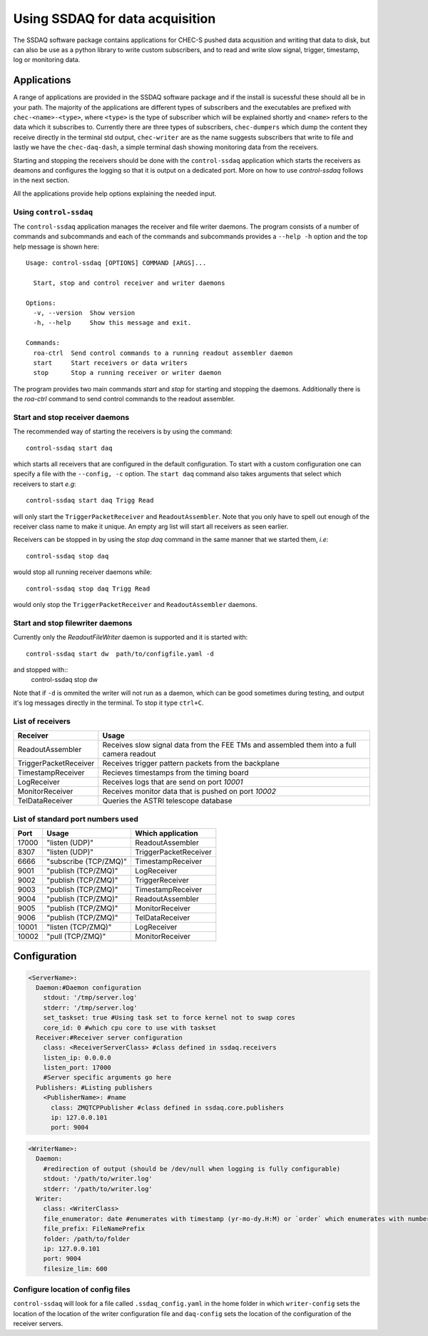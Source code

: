 ################################
Using SSDAQ for data acquisition
################################

The SSDAQ software package contains applications for CHEC-S pushed data acqusition and writing that data to disk, but can also be use as a python library to write custom subscribers, and to read and write slow signal, trigger, timestamp, log or monitoring data.

************
Applications
************

A range of applications are provided in the SSDAQ software package and if the install is sucessful these should all be in your path. The majority of the applications are different types of subscribers and the executables are prefixed with ``chec-<name>-<type>``, where ``<type>`` is the type of subscriber which will be explained shortly and ``<name>`` refers to the data which it subscribes to. Currently there are three types of subscribers, ``chec-dumpers`` which dump the content they receive directly in the terminal std output, ``chec-writer`` are as the name suggests subscribers that write to file and lastly we have the ``chec-daq-dash``, a simple terminal dash showing monitoring data from the receivers.

Starting and stopping the receivers should be done with the ``control-ssdaq`` application which starts the receivers as deamons and configures the logging so that it is output on a dedicated port. More on how to use `control-ssdaq` follows in the next section.

All the applications provide help options explaining the needed input.

Using ``control-ssdaq``
-----------------------
The ``control-ssdaq`` application manages the receiver and file writer daemons. The program consists of a number of commands and subcommands and each of the commands and subcommands provides a ``--help -h`` option and the top help message is shown here::

    Usage: control-ssdaq [OPTIONS] COMMAND [ARGS]...

      Start, stop and control receiver and writer daemons

    Options:
      -v, --version  Show version
      -h, --help     Show this message and exit.

    Commands:
      roa-ctrl  Send control commands to a running readout assembler daemon
      start     Start receivers or data writers
      stop      Stop a running receiver or writer daemon


The program provides two main commands `start` and `stop` for starting and stopping the daemons. Additionally there is the `roa-ctrl` command to send control commands to the readout assembler.

Start and stop receiver daemons
-------------------------------
The recommended way of starting the receivers is by using the command::

    control-ssdaq start daq

which starts all receivers that are configured in the default configuration. To start with a custom configuration one can specify a file with the ``--config, -c`` option. The ``start daq`` command also takes arguments that select which receivers to start `e.g`::

    control-ssdaq start daq Trigg Read

will only start the ``TriggerPacketReceiver`` and ``ReadoutAssembler``. Note that you only have to spell out enough of the receiver class name to make it unique. An empty arg list will start all receivers as seen earlier.

Receivers can be stopped in by using the `stop daq` command in the same manner that we started them, *i.e*::

    control-ssdaq stop daq

would stop all running receiver daemons while::

 control-ssdaq stop daq Trigg Read

would only stop the ``TriggerPacketReceiver`` and ``ReadoutAssembler`` daemons.

Start and stop filewriter daemons
---------------------------------
Currently only the `ReadoutFileWriter` daemon is supported and it is started with::

    control-ssdaq start dw  path/to/configfile.yaml -d
and stopped with::
    control-ssdaq stop dw

Note that if ``-d`` is ommited the writer will not run as a daemon, which can be good sometimes during testing, and output it's log messages directly in the terminal. To stop it type ``ctrl+C``.

List of receivers
-----------------

=====================  ========================================================================================
Receiver               Usage
=====================  ========================================================================================
ReadoutAssembler       Receives slow signal data from the FEE TMs and assembled them into a full camera readout
TriggerPacketReceiver  Receives trigger pattern packets from the backplane
TimestampReceiver      Recieves timestamps from the timing board
LogReceiver            Receives logs that are send on port `10001`
MonitorReceiver        Receives monitor data that is pushed on port `10002`
TelDataReceiver        Queries the ASTRI telescope database
=====================  ========================================================================================

List of standard port numbers used
----------------------------------

=====   ===================== ======================
Port    Usage                 Which application
=====   ===================== ======================
17000   "listen (UDP)"        ReadoutAssembler
8307    "listen (UDP)"        TriggerPacketReceiver
6666    "subscribe (TCP/ZMQ)" TimestampReceiver
9001    "publish  (TCP/ZMQ)"  LogReceiver
9002    "publish  (TCP/ZMQ)"  TriggerReceiver
9003    "publish  (TCP/ZMQ)"  TimestampReceiver
9004    "publish  (TCP/ZMQ)"  ReadoutAssembler
9005    "publish  (TCP/ZMQ)"  MonitorReceiver
9006    "publish  (TCP/ZMQ)"  TelDataReceiver
10001   "listen  (TCP/ZMQ)"   LogReceiver
10002   "pull  (TCP/ZMQ)"     MonitorReceiver
=====   ===================== ======================

*************
Configuration
*************



.. code-block:: yaml

    <ServerName>:
      Daemon:#Daemon configuration
        stdout: '/tmp/server.log'
        stderr: '/tmp/server.log'
        set_taskset: true #Using task set to force kernel not to swap cores
        core_id: 0 #which cpu core to use with taskset
      Receiver:#Receiver server configuration
        class: <ReceiverServerClass> #class defined in ssdaq.receivers
        listen_ip: 0.0.0.0
        listen_port: 17000
        #Server specific arguments go here
      Publishers: #Listing publishers
        <PublisherName>: #name
          class: ZMQTCPPublisher #class defined in ssdaq.core.publishers
          ip: 127.0.0.101
          port: 9004


.. code-block:: yaml

    <WriterName>:
      Daemon:
        #redirection of output (should be /dev/null when logging is fully configurable)
        stdout: '/path/to/writer.log'
        stderr: '/path/to/writer.log'
      Writer:
        class: <WriterClass>
        file_enumerator: date #enumerates with timestamp (yr-mo-dy.H:M) or `order` which enumerates with numbers starting from 00001
        file_prefix: FileNamePrefix
        folder: /path/to/folder
        ip: 127.0.0.101
        port: 9004
        filesize_lim: 600


Configure location of config files
----------------------------------
``control-ssdaq`` will look for a file called ``.ssdaq_config.yaml`` in the home folder in which ``writer-config`` sets the location of the location of the writer configuration file and ``daq-config`` sets the location of the configuration of the receiver servers.


